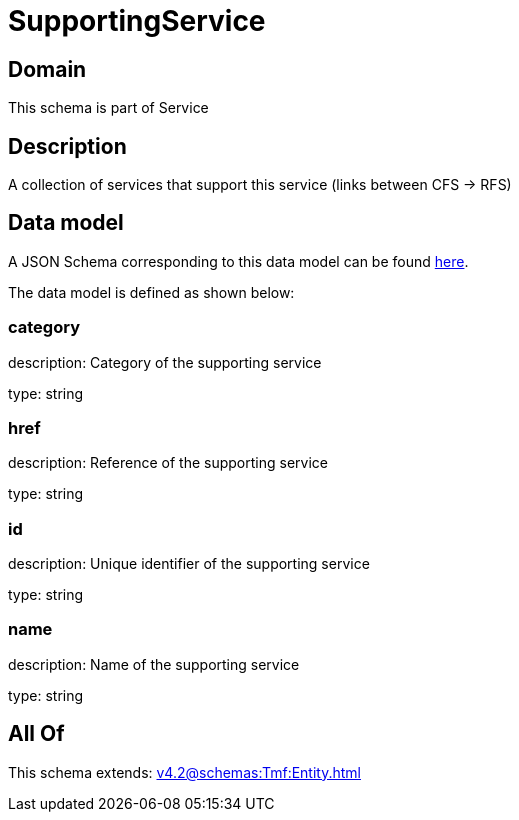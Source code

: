 = SupportingService

[#domain]
== Domain

This schema is part of Service

[#description]
== Description

A collection of services that support this service (links between CFS -&gt; RFS)


[#data_model]
== Data model

A JSON Schema corresponding to this data model can be found https://tmforum.org[here].

The data model is defined as shown below:


=== category
description: Category of the supporting service

type: string


=== href
description: Reference of the supporting service

type: string


=== id
description: Unique identifier of the supporting service

type: string


=== name
description: Name of the supporting service

type: string


[#all_of]
== All Of

This schema extends: xref:v4.2@schemas:Tmf:Entity.adoc[]
